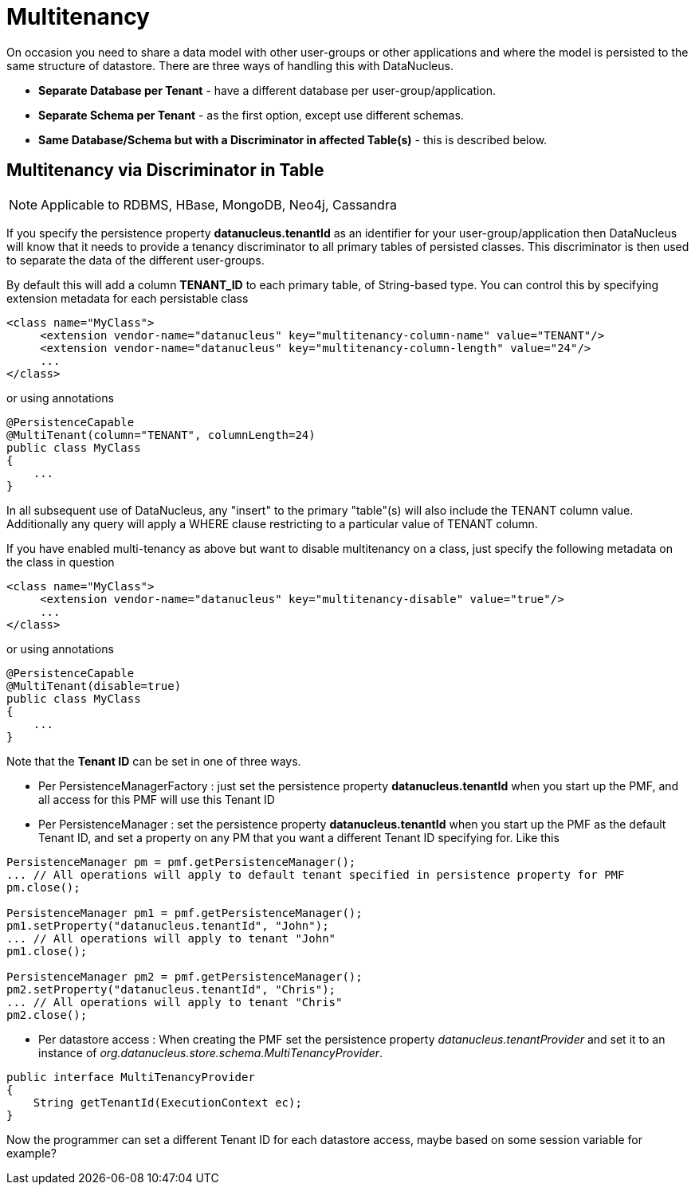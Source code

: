 [[multitenancy]]
= Multitenancy
:_basedir: ../
:_imagesdir: images/


On occasion you need to share a data model with other user-groups or other applications and where the model is persisted to the same structure of datastore. 
There are three ways of handling this with DataNucleus.

* *Separate Database per Tenant* - have a different database per user-group/application.
* *Separate Schema per Tenant* - as the first option, except use different schemas.
* *Same Database/Schema but with a Discriminator in affected Table(s)* - this is described below.


== Multitenancy via Discriminator in Table

NOTE: Applicable to RDBMS, HBase, MongoDB, Neo4j, Cassandra

If you specify the persistence property *datanucleus.tenantId* as an identifier for your user-group/application then DataNucleus 
will know that it needs to provide a tenancy discriminator to all primary tables of persisted classes. 
This discriminator is then used to separate the data of the different user-groups.

By default this will add a column *TENANT_ID* to each primary table, of String-based type.
You can control this by specifying extension metadata for each persistable class

[source,xml]
-----
<class name="MyClass">
     <extension vendor-name="datanucleus" key="multitenancy-column-name" value="TENANT"/>
     <extension vendor-name="datanucleus" key="multitenancy-column-length" value="24"/>
     ...
</class>
-----

or using annotations

[source,java]
-----
@PersistenceCapable
@MultiTenant(column="TENANT", columnLength=24)
public class MyClass
{
    ...
}
-----

In all subsequent use of DataNucleus, any "insert" to the primary "table"(s) will also include the TENANT column value. 
Additionally any query will apply a WHERE clause restricting to a particular value of TENANT column.

If you have enabled multi-tenancy as above but want to disable multitenancy on a class, just specify the following metadata on the class in question

[source,xml]
-----
<class name="MyClass">
     <extension vendor-name="datanucleus" key="multitenancy-disable" value="true"/>
     ...
</class>
-----

or using annotations

[source,java]
-----
@PersistenceCapable
@MultiTenant(disable=true)
public class MyClass
{
    ...
}
-----

Note that the *Tenant ID* can be set in one of three ways.

* Per PersistenceManagerFactory : just set the persistence property *datanucleus.tenantId* when you start up the PMF, and all access for this PMF will use this Tenant ID
* Per PersistenceManager : set the persistence property *datanucleus.tenantId* when you start up the PMF as the default Tenant ID, 
and set a property on any PM that you want a different Tenant ID specifying for. Like this
[source,java]
-----
PersistenceManager pm = pmf.getPersistenceManager();
... // All operations will apply to default tenant specified in persistence property for PMF
pm.close();

PersistenceManager pm1 = pmf.getPersistenceManager();
pm1.setProperty("datanucleus.tenantId", "John");
... // All operations will apply to tenant "John"
pm1.close();

PersistenceManager pm2 = pmf.getPersistenceManager();
pm2.setProperty("datanucleus.tenantId", "Chris");
... // All operations will apply to tenant "Chris"
pm2.close();
-----
* Per datastore access : When creating the PMF set the persistence property _datanucleus.tenantProvider_ and set it to an instance of _org.datanucleus.store.schema.MultiTenancyProvider_.
[source,java]
-----
public interface MultiTenancyProvider
{
    String getTenantId(ExecutionContext ec);
}
-----
Now the programmer can set a different Tenant ID for each datastore access, maybe based on some session variable for example?

